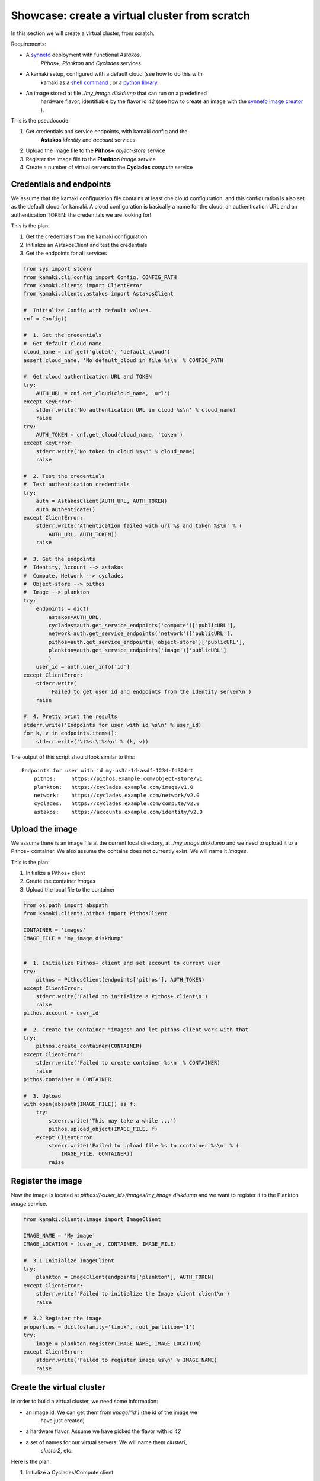 
Showcase: create a virtual cluster from scratch
===============================================

In this section we will create a virtual cluster, from scratch.

Requirements:

* A `synnefo <http://www.synnefo.org>`_ deployment with functional *Astakos*,
    *Pithos+*, *Plankton* and *Cyclades* services.

* A kamaki setup, configured with a default cloud (see how to do this with
    kamaki as a
    `shell command <../examplesdir/configuration.html#multiple-clouds-in-a-single-configuration>`_ ,
    or a
    `python library <config.html#set-a-new-cloud-name-it-new-cloud-and-set-it-as-default>`_.

* An image stored at file *./my_image.diskdump* that can run on a predefined
    hardware flavor, identifiable by the flavor id *42* (see how to create an
    image with the
    `synnefo image creator <http://www.synnefo.org/docs/snf-image-creator/latest/index.html>`_
    ).

This is the pseudocode:

#. Get credentials and service endpoints, with kamaki config and the
    **Astakos** *identity* and *account* services
#. Upload the image file to the **Pithos+** *object-store* service
#. Register the image file to the **Plankton** *image* service
#. Create a number of virtual servers to the **Cyclades** *compute* service


Credentials and endpoints
-------------------------

We assume that the kamaki configuration file contains at least one cloud
configuration, and this configuration is also set as the default cloud for
kamaki. A cloud configuration is basically a name for the cloud, an
authentication URL and an authentication TOKEN: the credentials we are looking
for!

This is the plan:

#. Get the credentials from the kamaki configuration
#. Initialize an AstakosClient and test the credentials
#. Get the endpoints for all services

.. code-block:: python

    from sys import stderr
    from kamaki.cli.config import Config, CONFIG_PATH
    from kamaki.clients import ClientError
    from kamaki.clients.astakos import AstakosClient

    #  Initialize Config with default values.
    cnf = Config()

    #  1. Get the credentials
    #  Get default cloud name
    cloud_name = cnf.get('global', 'default_cloud')
    assert cloud_name, 'No default_cloud in file %s\n' % CONFIG_PATH

    #  Get cloud authentication URL and TOKEN
    try:
        AUTH_URL = cnf.get_cloud(cloud_name, 'url')
    except KeyError:
        stderr.write('No authentication URL in cloud %s\n' % cloud_name)
        raise
    try:
        AUTH_TOKEN = cnf.get_cloud(cloud_name, 'token')
    except KeyError:
        stderr.write('No token in cloud %s\n' % cloud_name)
        raise

    #  2. Test the credentials
    #  Test authentication credentials
    try:
        auth = AstakosClient(AUTH_URL, AUTH_TOKEN)
        auth.authenticate()
    except ClientError:
        stderr.write('Athentication failed with url %s and token %s\n' % (
            AUTH_URL, AUTH_TOKEN))
        raise

    #  3. Get the endpoints
    #  Identity, Account --> astakos
    #  Compute, Network --> cyclades
    #  Object-store --> pithos
    #  Image --> plankton
    try:
        endpoints = dict(
            astakos=AUTH_URL,
            cyclades=auth.get_service_endpoints('compute')['publicURL'],
            network=auth.get_service_endpoints('network')['publicURL'],
            pithos=auth.get_service_endpoints('object-store')['publicURL'],
            plankton=auth.get_service_endpoints('image')['publicURL']
            )
        user_id = auth.user_info['id']
    except ClientError:
        stderr.write(
            'Failed to get user id and endpoints from the identity server\n')
        raise

    #  4. Pretty print the results
    stderr.write('Endpoints for user with id %s\n' % user_id)
    for k, v in endpoints.items():
        stderr.write('\t%s:\t%s\n' % (k, v))

The output of this script should look similar to this::

    Endpoints for user with id my-us3r-1d-asdf-1234-fd324rt
        pithos:     https://pithos.example.com/object-store/v1
        plankton:   https://cyclades.example.com/image/v1.0
        network:    https://cyclades.example.com/network/v2.0
        cyclades:   https://cyclades.example.com/compute/v2.0
        astakos:    https://accounts.example.com/identity/v2.0



Upload the image
----------------

We assume there is an image file at the current local directory, at
*./my_image.diskdump* and we need to upload it to a Pithos+ container. We also
assume the contains does not currently exist. We will name it *images*.

This is the plan:

#. Initialize a Pithos+ client
#. Create the container *images*
#. Upload the local file to the container

.. code-block:: python

    from os.path import abspath
    from kamaki.clients.pithos import PithosClient

    CONTAINER = 'images'
    IMAGE_FILE = 'my_image.diskdump'


    #  1. Initialize Pithos+ client and set account to current user
    try:
        pithos = PithosClient(endpoints['pithos'], AUTH_TOKEN)
    except ClientError:
        stderr.write('Failed to initialize a Pithos+ client\n')
        raise
    pithos.account = user_id

    #  2. Create the container "images" and let pithos client work with that
    try:
        pithos.create_container(CONTAINER)
    except ClientError:
        stderr.write('Failed to create container %s\n' % CONTAINER)
        raise
    pithos.container = CONTAINER

    #  3. Upload
    with open(abspath(IMAGE_FILE)) as f:
        try:
            stderr.write('This may take a while ...')
            pithos.upload_object(IMAGE_FILE, f)
        except ClientError:
            stderr.write('Failed to upload file %s to container %s\n' % (
                IMAGE_FILE, CONTAINER))
            raise

Register the image
------------------

Now the image is located at *pithos://<user_id>/images/my_image.diskdump*
and we want to register it to the Plankton *image* service.

.. code-block:: python

    from kamaki.clients.image import ImageClient

    IMAGE_NAME = 'My image'
    IMAGE_LOCATION = (user_id, CONTAINER, IMAGE_FILE)

    #  3.1 Initialize ImageClient
    try:
        plankton = ImageClient(endpoints['plankton'], AUTH_TOKEN)
    except ClientError:
        stderr.write('Failed to initialize the Image client client\n')
        raise

    #  3.2 Register the image
    properties = dict(osfamily='linux', root_partition='1')
    try:
        image = plankton.register(IMAGE_NAME, IMAGE_LOCATION)
    except ClientError:
        stderr.write('Failed to register image %s\n' % IMAGE_NAME)
        raise

Create the virtual cluster
--------------------------

In order to build a virtual cluster, we need some information:

* an image id. We can get them from *image['id']* (the id of the image we
    have just created)
* a hardware flavor. Assume we have picked the flavor with id *42*
* a set of names for our virtual servers. We will name them *cluster1*,
    *cluster2*, etc.

Here is the plan:

#. Initialize a Cyclades/Compute client
#. Create a number of virtual servers. Their name should be prefixed as
    "cluster"

.. code-block:: python

    #  4.  Create  virtual  cluster
    from kamaki.clients.cyclades import CycladesClient

    FLAVOR_ID = 42
    IMAGE_ID = image['id']
    CLUSTER_SIZE = 2
    CLUSTER_PREFIX = 'node'

    #  4.1 Initialize a cyclades client
    try:
        cyclades = CycladesClient(endpoints['cyclades'], AUTH_TOKEN)
    except ClientError:
        stderr.write('Failed to initialize cyclades client\n')
        raise

    #  4.2 Create 2 servers prefixed as "cluster"
    servers = []
    for i in range(1, CLUSTER_SIZE + 1):
        server_name = '%s%s' % (CLUSTER_PREFIX, i)
        try:
            servers.append(cyclades.create_server(
                server_name, FLAVOR_ID, IMAGE_ID, networks=[]))
        except ClientError:
            stderr.write('Failed while creating server %s\n' % server_name)
            raise

.. note:: the **networks=[]** parameter instructs the service to not connect
    the server on any networks.

Networking
----------

There are public and private networks.

Public networks are managed by the service administrators. Public IPs, though,
can be handled through the API: clients can create (reserve) and destroy
(release) IPs from/to the network pool and attach them on their virtual
devices.

Private networks can be created by clients and they are considered a user
resource, limited by user quotas.

Ports are the connections between virtual servers and networks. This is the
case for IP attachments as well as private network connections.

.. code-block:: python

    #  5.1 Initialize a network client
    from kamaki.clients.cyclades import CycladesNetworkClient

    try:
        network = CycladesNetworkClient(endpoints['network'], AUTH_TOKEN)
    except ClientError:
        stderr.write('Failed to initialize network client\n')
        raise

    #  5.2  Pick a public network
    try:
        public_networks = [
            net for net in network.list_networks() if net.get('public')]
    except ClientError:
        stderr.write('Failed while listing networks\n')
        raise
    try:
        public_net = public_networks[0]
    except IndexError:
        stderr.write('No public networks\n')
        raise

    #  5.3 Reserve IPs and attach them on the servers
    ips = list()
    for vm in servers:
        try:
            ips.append(network.create_floatingip(public_net['id']))
            addr = ips[-1]['floating_ip_address']
            stderr.write('  Reserved IP %s\n' % addr)

            network.create_port(
                public_net['id'], vm['id'], fixed_ips=dict(ip_address=addr))
        except ClientError:
            stderr.write('Failed to attach an IP on virtual server %s\n' % (
                vm['id']))
            raise

    #  5.4 Create a private network
    try:
        private_net = network.create_network('MAC_FILTERED')
    except ClientError:
        stderr.write('Failed to create private network\n')
        raise

    #  5.5 Connect server on the private network
    for vm in servers:
        try:
            network.create_port(private_net['id'], vm['id'])
        except ClientError:
            stderr.write('Failed to connect server %s on network %s\n' % (
                vm['id'], private_net['id']))
            raise

Some improvements
-----------------

Progress Bars
'''''''''''''

Uploading an image might take a while. You can wait patiently, or you can use a
progress generator. Even better, combine a generator with the progress bar
package that comes with kamaki. The upload_object method accepts two generators
as parameters: one for calculating local file hashes and another for uploading

.. code-block:: python

    from progress.bar import Bar

    def hash_gen(n):
        bar = Bar('Calculating hashes...')
        for i in bar.iter(range(int(n))):
            yield
        yield

    def upload_gen(n):
        bar = Bar('Uploading...')
        for i in bar.iter(range(int(n))):
            yield
        yield

    ...
    pithos.upload_object(
        IMAGE_FILE, f, hash_cb=hash_gen, upload_cb=upload_gen)

We can create a method to produce progress bar generators, and use it in other
methods as well:

.. code-block:: python

    try:
        from progress.bar import Bar

        def create_pb(msg):
            def generator(n):
                bar=Bar(msg)
                for i in bar.iter(range(int(n))):
                    yield
                yield
            return generator
    except ImportError:
        stderr.write('Suggestion: install python-progress\n')
        def create_pb(msg):
            return None

    ...
    pithos.upload_object(
        IMAGE_FILE, f,
        hash_cb=create_pb('Calculating hashes...'),
        upload_cb=create_pb('Uploading...'))

Wait for servers to built
'''''''''''''''''''''''''

When a create_server method is finished successfully, a server is being built.
Usually, it takes a while for a server to built. Fortunately, there is a wait
method in the kamaki cyclades client. It can use a progress bar too!

.. code-block:: python

    #  4.2 Create 2 servers prefixed as "cluster"
    ...

    # 4.3 Wait for servers to built
    for server in servers:
        st = cyclades.wait_server(server['id'])
        assert st == 'ACTIVE', 'Server built failed with status %s\n' % st

Wait for ports to built
'''''''''''''''''''''''

A connect (port) may take more than a moment to be created. A wait method can
stall the execution of the program until the port built has finished
(successfully or with an error).

.. code-block:: python

    #  5.3 Reserve IPs and attach them on the servers
    ...
            port = network.create_port(
                public_net['id'], vm['id'], fixed_ips=dict(ip_address=addr))
            st = network.wait_port(port['id'])
            assert st == 'ACTIVE', 'Connection failed with status %s\n' % st

Asynchronous server creation
''''''''''''''''''''''''''''

In case of a large virtual cluster, it might be faster to spawn the servers
with asynchronous requests. Kamaki clients offer an automated mechanism for
asynchronous requests.

.. code-block:: python

    #  4.2 Create 2 servers prefixed as "cluster"
    create_params = [dict(
        name='%s%s' % (CLUSTER_PREFIX, i),
        flavor_id=FLAVOR_ID,
        image_id=IMAGE_ID) for i in range(1, CLUSTER_SIZE + 1)]
    try:
        servers = cyclades.async_run(cyclades.create_server, create_params, networks=[])
    except ClientError:
        stderr.write('Failed while creating servers\n')
        raise

Clean up virtual cluster
''''''''''''''''''''''''

We need to clean up Cyclades from servers left from previous cluster creations.
This clean up will destroy all servers prefixed with "cluster". It will run
before the cluster creation:

.. code-block:: python

    #  4.2 Clean up virtual cluster
    to_delete = [server for server in cyclades.list_servers(detail=True) if (
        server['name'].startswith(CLUSTER_PREFIX))]
    for server in to_delete:
        cyclades.delete_server(server['id'])
    for server in to_delete:
        cyclades.wait_server(
            server['id'], server['status'],
            wait_cb=create_pb('Deleting %s...' % server['name']))

    #  4.3 Create 2 servers prefixed as "cluster"
    ...

Clean up unused networks and IPs
''''''''''''''''''''''''''''''''

IPs and private networks are limited resources. This script identifies unused
IPs and private networks and destroys them. We know if an IP or private network
is being used by checking whether a port (connection) is associated with them.

.. code-block:: python

    unused_ips = [
        ip for ip in network.list_floatingips() if not ip['port_id']]

    for ip in unused_ips:
        network.delete_floatingip(ip['id'])

    used_net_ids = set([port['network_id'] for port in network.list_ports()])
    unused_nets = [net for net in network.list_ports() if not (
        net['public'] or net['id'] in used_net_ids)]

    for net in unused_nets:
        network.delete_network(net['id'])

Inject ssh keys
'''''''''''''''

When a server is created, the returned value contains a filed "adminPass". This
field can be used to manually log into the server.

An easier way is to
`inject the ssh keys <../examplesdir/server.html#inject-ssh-keys-to-a-debian-server>`_
of the users who are going to use the virtual servers.

Assuming that we have collected the keys in a file named *rsa.pub*, we can
inject them into each server, with the personality argument

.. code-block:: python

    SSH_KEYS = 'rsa.pub'

    ...

    #  4.3 Create 2 servers prefixed as "cluster"
    personality = []
    if SSH_KEYS:
        with open(abspath(SSH_KEYS)) as f:
            personality.append(dict(
                contents=b64encode(f.read()),
                path='/root/.ssh/authorized_keys',
                owner='root', group='root', mode=0600)
            personality.append(dict(
                contents=b64encode('StrictHostKeyChecking no'),
                path='/root/.ssh/config',
                owner='root', group='root', mode=0600))

    create_params = [dict(
        name='%s%s' % (CLUSTER_PREFIX, i),
        flavor_id=FLAVOR_ID,
        image_id=IMAGE_ID,
        personality=personality) for i in range(1, CLUSTER_SIZE + 1)]
    ...

Save server passwords in a file
'''''''''''''''''''''''''''''''

A last touch: define a local file to store the created server information,
including the superuser password.

.. code-block:: python
        
    #  4.4 Store passwords in file 
    SERVER_INFO = 'servers.txt'
    with open(abspath(SERVER_INFO), 'w+') as f:
        from json import dump
        dump(servers, f, intend=2)

    #  4.5 Wait for 2 servers to built
    ...

Errors and logs
'''''''''''''''

Developers may use the kamaki tools for
`error handling <clients-api.html#error-handling>`_ and
`logging <logging.html>`_, or implement their own methods.

To demonstrate, we will modify the container creation code to warn users if the
container already exists. We need a stream logger for the warning and a
knowledge of the expected return values for the *create_container* method.

First, let's get the logger.

.. code-block:: python

    from kamaki.cli.logger import add_stream_logger, get_logger

    add_stream_logger(__name__)
    log = get_logger(__name__)

The *create_container* method makes an HTTP request to the pithos server. It
considers the request succesfull if the status code of the response is 201
(created) or 202 (accepted). These status codes mean that the container has
been created or that it was already there anyway, respectively.

We will force *create_container* to raise an error in case of a 202 response.
This can be done by instructing *create_container* to accept only 201 as a
successful status.

.. code-block:: python

    try:
        pithos.create_container(CONTAINER, success=(201, ))
    except ClientError as ce:
        if ce.status in (202, ):
            log.warning('Container %s already exists' % CONTAINER')
        else:
            log.debug('Failed to create container %s' % CONTAINER)
            raise
    log.info('Container %s is ready' % CONTAINER)

create a cluster from scratch
-----------------------------

We are ready to create a module that uses kamaki to create a cluster from
scratch. We revised the code by grouping functionality in methods and using
logging more. We also added some command line interaction candy.

.. code-block:: python

    from sys import argv
    from os.path import abspath
    from base64 import b64encode
    from kamaki.clients import ClientError
    from kamaki.cli.logger import get_logger, add_file_logger
    from progress.bar import Bar
    from logging import DEBUG

    #  Define loggers
    log = get_logger(__name__)
    add_file_logger('kamaki.clients', DEBUG, '%s.log' % __name__)
    add_file_logger(__name__, DEBUG, '%s.log' % __name__)

    #  Create progress bar generator


    def create_pb(msg):
        def generator(n):
            bar = Bar(msg)
            for i in bar.iter(range(int(n))):
                yield
            yield
        return generator


    #  kamaki.config
    #  Identity,Account / Astakos

    def init_astakos():
        from kamaki.clients.astakos import AstakosClient
        from kamaki.cli.config import Config, CONFIG_PATH

        print(' Get the credentials')
        cnf = Config()

        #  Get default cloud name
        try:
            cloud_name = cnf.get('global', 'default_cloud')
        except KeyError:
            log.debug('No default cloud set in file %' % CONFIG_PATH)
            raise

        try:
            AUTH_URL = cnf.get_cloud(cloud_name, 'url')
        except KeyError:
            log.debug('No authentication URL in cloud %s' % cloud_name)
            raise
        try:
            AUTH_TOKEN = cnf.get_cloud(cloud_name, 'token')
        except KeyError:
            log.debug('No token in cloud %s' % cloud_name)
            raise

        print(' Test the credentials')
        try:
            auth = AstakosClient(AUTH_URL, AUTH_TOKEN)
            auth.authenticate()
        except ClientError:
            log.debug('Athentication failed with url %s and token %s' % (
                AUTH_URL, AUTH_TOKEN))
            raise

        return auth, AUTH_TOKEN


    def endpoints_and_user_id(auth):
        print(' Get the endpoints')
        try:
            endpoints = dict(
                astakos=auth.get_service_endpoints('identity')['publicURL'],
                cyclades=auth.get_service_endpoints('compute')['publicURL'],
                network=auth.get_service_endpoints('network')['publicURL'],
                pithos=auth.get_service_endpoints('object-store')['publicURL'],
                plankton=auth.get_service_endpoints('image')['publicURL']
                )
            user_id = auth.user_info['id']
        except ClientError:
            print('Failed to get endpoints & user_id from identity server')
            raise
        return endpoints, user_id


    #  Object-store / Pithos+

    def init_pithos(endpoint, token, user_id):
        from kamaki.clients.pithos import PithosClient

        print(' Initialize Pithos+ client and set account to user uuid')
        try:
            return PithosClient(endpoint, token, user_id)
        except ClientError:
            log.debug('Failed to initialize a Pithos+ client')
            raise


    def upload_image(pithos, container, image_path):

        print(' Create the container "images" and use it')
        try:
            pithos.create_container(container, success=(201, ))
        except ClientError as ce:
            if ce.status in (202, ):
                log.warning('Container %s already exists' % container)
            else:
                log.debug('Failed to create container %s' % container)
                raise
        pithos.container = container

        print(' Upload to "images"')
        with open(abspath(image_path)) as f:
            try:
                pithos.upload_object(
                    image_path, f,
                    hash_cb=create_pb('  Calculating hashes...'),
                    upload_cb=create_pb('  Uploading...'))
            except ClientError:
                log.debug('Failed to upload file %s to container %s' % (
                    image_path, container))
                raise


    #  Image / Plankton

    def init_plankton(endpoint, token):
        from kamaki.clients.image import ImageClient

        print(' Initialize ImageClient')
        try:
            return ImageClient(endpoint, token)
        except ClientError:
            log.debug('Failed to initialize the Image client')
            raise


    def register_image(plankton, name, user_id, container, path, properties):

        image_location = (user_id, container, path)
        print(' Register the image')
        try:
            return plankton.register(name, image_location, properties)
        except ClientError:
            log.debug('Failed to register image %s' % name)
            raise


    def init_network(endpoint, token):
        from kamaki.clients.cyclades import CycladesNetworkClient

        print(' Initialize a network client')
        try:
            return CycladesNetworkClient(endpoint, token)
        except ClientError:
            log.debug('Failed to initialize a network Client')
            raise


    def connect_servers(network, servers):
        print 'Create a private network'
        try:
            net = network.create_network('MAC_FILTERED', 'A private network')
        except ClientError:
            log.debug('Failed to create a private network')
            raise

        for vm in servers:
            port = network.create_port(net['id'], vm['id'])
            msg = 'Connection server %s to network %s' % (vm['id'], net['id'])
            network.wait_port(port['id'], wait_cb=create_pb(msg))


    #  Compute / Cyclades

    def init_cyclades(endpoint, token):
        from kamaki.clients.cyclades import CycladesClient

        print(' Initialize a cyclades client')
        try:
            return CycladesClient(endpoint, token)
        except ClientError:
            log.debug('Failed to initialize cyclades client')
            raise


    class Cluster(object):

        def __init__(self, cyclades, prefix, flavor_id, image_id, size):
            self.client = cyclades
            self.prefix, self.size = prefix, int(size)
            self.flavor_id, self.image_id = flavor_id, image_id

        def list(self):
            return [s for s in self.client.list_servers(detail=True) if (
                s['name'].startswith(self.prefix))]

        def clean_up(self):
            to_delete = self.list()
            print('  There are %s servers to clean up' % len(to_delete))
            for server in to_delete:
                self.client.delete_server(server['id'])
            for server in to_delete:
                self.client.wait_server(
                    server['id'], server['status'],
                    wait_cb=create_pb(' Deleting %s...' % server['name']))

        def _personality(self, ssh_keys_path='', pub_keys_path=''):
            personality = []
            if ssh_keys_path:
                with open(abspath(ssh_keys_path)) as f:
                    personality.append(dict(
                        contents=b64encode(f.read()),
                        path='/root/.ssh/id_rsa',
                        owner='root', group='root', mode=0600))
            if pub_keys_path:
                with open(abspath(pub_keys_path)) as f:
                    personality.append(dict(
                        contents=b64encode(f.read()),
                        path='/root/.ssh/authorized_keys',
                        owner='root', group='root', mode=0600))
            if ssh_keys_path or pub_keys_path:
                    personality.append(dict(
                        contents=b64encode('StrictHostKeyChecking no'),
                        path='/root/.ssh/config',
                        owner='root', group='root', mode=0600))
            return personality

        def create(self, ssh_k_path='', pub_k_path='', server_log_path=''):
            print('\n Create %s servers prefixed as %s' % (
                self.size, self.prefix))
            servers = []
            for i in range(1, self.size + 1):
                try:
                    server_name = '%s%s' % (self.prefix, i)

                    servers.append(self.client.create_server(
                        server_name, self.flavor_id, self.image_id,
                        networks=[],
                        personality=self._personality(ssh_k_path, pub_k_path)))
                except ClientError:
                    log.debug('Failed while creating server %s' % server_name)
                    raise

            if server_log_path:
                print(' Store passwords in file %s' % server_log_path)
                with open(abspath(server_log_path), 'w+') as f:
                    from json import dump
                    dump(servers, f, indent=2)

            print(' Wait for %s servers to built' % self.size)
            for server in servers:
                new_status = self.client.wait_server(
                    server['id'],
                    wait_cb=create_pb(' Creating %s...' % server['name']))
                print(' Status for server %s is %s' % (
                    server['name'], new_status or 'not changed yet'))
            return servers


    def main(opts):

        print('1.  Credentials  and  Endpoints')
        auth, token = init_astakos()
        endpoints, user_id = endpoints_and_user_id(auth)

        print('2.  Upload  the  image  file')
        pithos = init_pithos(endpoints['pithos'], token, user_id)

        upload_image(pithos, opts.container, opts.imagefile)

        print('3.  Register  the  image')
        plankton = init_plankton(endpoints['plankton'], token)

        image = register_image(
            plankton, 'my image', user_id, opts.container, opts.imagefile,
            properties=dict(
                osfamily=opts.osfamily, root_partition=opts.rootpartition))

        print('4.  Create  virtual  cluster')
        cluster = Cluster(
            cyclades=init_cyclades(endpoints['cyclades'], token),
            prefix=opts.prefix,
            flavor_id=opts.flavorid,
            image_id=image['id'],
            size=opts.clustersize)
        if opts.delete_stale:
            cluster.clean_up()
        servers = cluster.create(
            opts.sshkeypath, opts.pubkeypath, opts.serverlogpath)

        #  Group servers
        cluster_servers = cluster.list()

        active = [s for s in cluster_servers if s['status'] == 'ACTIVE']
        print('%s cluster servers are ACTIVE' % len(active))

        attached = [s for s in cluster_servers if s['attachments']]
        print('%s cluster servers are attached to networks' % len(attached))

        build = [s for s in cluster_servers if s['status'] == 'BUILD']
        print('%s cluster servers are being built' % len(build))

        error = [s for s in cluster_servers if s['status'] in ('ERROR')]
        print('%s cluster servers failed (ERROR satus)' % len(error))


    if __name__ == '__main__':

        #  Add some interaction candy
        from optparse import OptionParser

        kw = {}
        kw['usage'] = '%prog [options]'
        kw['description'] = '%prog deploys a compute cluster on Synnefo w. kamaki'

        parser = OptionParser(**kw)
        parser.disable_interspersed_args()
        parser.add_option('--prefix',
                          action='store', type='string', dest='prefix',
                          help='The prefix to use for naming cluster nodes',
                          default='node')
        parser.add_option('--clustersize',
                          action='store', type='string', dest='clustersize',
                          help='Number of virtual cluster nodes to create ',
                          default=2)
        parser.add_option('--flavor-id',
                          action='store', type='int', dest='flavorid',
                          metavar='FLAVOR ID',
                          help='Choose flavor id for the virtual hardware '
                               'of cluster nodes',
                          default=42)
        parser.add_option('--image-file',
                          action='store', type='string', dest='imagefile',
                          metavar='IMAGE FILE PATH',
                          help='The image file to upload and register ',
                          default='my_image.diskdump')
        parser.add_option('--delete-stale',
                          action='store_true', dest='delete_stale',
                          help='Delete stale servers from previous runs, whose '
                               'name starts with the specified prefix, see '
                               '--prefix',
                          default=False)
        parser.add_option('--container',
                          action='store', type='string', dest='container',
                          metavar='PITHOS+ CONTAINER',
                          help='The Pithos+ container to store image file',
                          default='images')
        parser.add_option('--ssh-key-path',
                          action='store', type='string', dest='sshkeypath',
                          metavar='PATH OF SSH KEYS',
                          help='The ssh keys to inject to server (e.g., id_rsa) ',
                          default='')
        parser.add_option('--pub-key-path',
                          action='store', type='string', dest='pubkeypath',
                          metavar='PATH OF PUBLIC KEYS',
                          help='The public keys to inject to server',
                          default='')
        parser.add_option('--server-log-path',
                          action='store', type='string', dest='serverlogpath',
                          metavar='FILE TO LOG THE VIRTUAL SERVERS',
                          help='Where to store information on created servers '
                               'including superuser passwords',
                          default='')
        parser.add_option('--image-osfamily',
                          action='store', type='string', dest='osfamily',
                          metavar='OS FAMILY',
                          help='linux, windows, etc.',
                          default='linux')
        parser.add_option('--image-root-partition',
                          action='store', type='string', dest='rootpartition',
                          metavar='IMAGE ROOT PARTITION',
                          help='The partition where the root home is ',
                          default='1')

        opts, args = parser.parse_args(argv[1:])

        main(opts)
